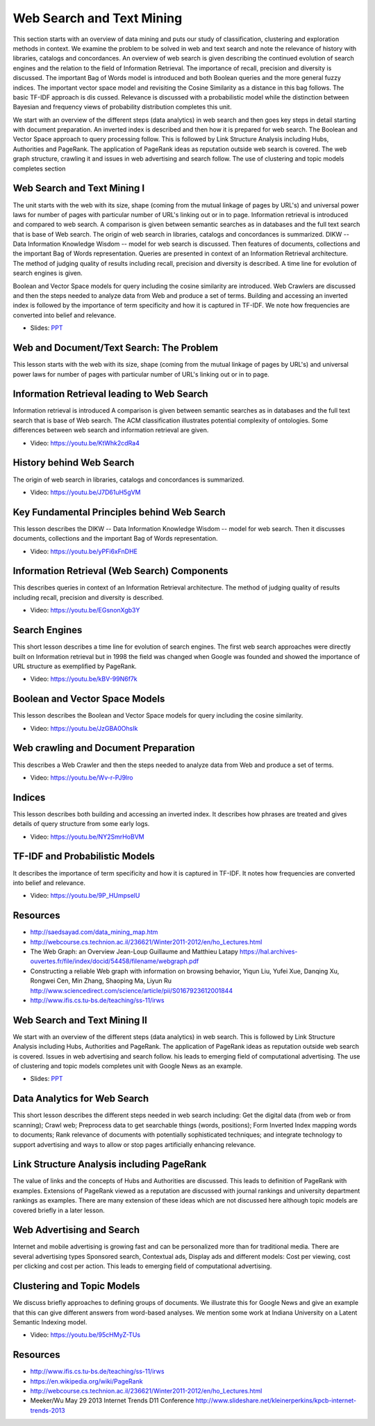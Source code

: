 .. _S12:

Web Search and Text Mining
--------------------------

This section starts with an overview of data mining and puts our study
of classification, clustering and exploration methods in context. We
examine the problem to be solved in web and text search and note the
relevance of history with libraries, catalogs and concordances. An
overview of web search is given describing the continued evolution of
search engines and the relation to the field of Information
Retrieval. The importance of recall, precision and diversity is
discussed. The important Bag of Words model is introduced and both
Boolean queries and the more general fuzzy indices. The important
vector space model and revisiting the Cosine Similarity as a distance
in this bag follows. The basic TF-IDF approach is dis
cussed. Relevance is discussed with a probabilistic model while the
distinction between Bayesian and frequency views of probability
distribution completes this unit.

We start with an overview of the different steps (data
analytics) in web search and then goes key steps in detail starting
with document preparation. An inverted index is described and then how
it is prepared for web search. The Boolean and Vector Space approach
to query processing follow. This is followed by Link Structure
Analysis including Hubs, Authorities and PageRank. The application of
PageRank ideas as reputation outside web search is covered. The web
graph structure, crawling it and issues in web advertising and search
follow. The use of clustering and topic models completes section




Web Search and Text Mining I
^^^^^^^^^^^^^^^^^^^^^^^^^^^^


The unit starts with the web with its size, shape (coming from the
mutual linkage of pages by URL's) and universal power laws for number
of pages with particular number of URL's linking out or in to
page. Information retrieval is introduced and compared to web
search. A comparison is given between semantic searches as in
databases and the full text search that is base of Web search. The
origin of web search in libraries, catalogs and concordances is
summarized. DIKW -- Data Information Knowledge Wisdom -- model for web
search is discussed. Then features of documents, collections and the
important Bag of Words representation. Queries are presented in
context of an Information Retrieval architecture. The method of
judging quality of results including recall, precision and diversity
is described. A time line for evolution of search engines is given.

Boolean and Vector Space models for query including the cosine
similarity are introduced. Web Crawlers are discussed and then the
steps needed to analyze data from Web and produce a set of
terms. Building and accessing an inverted index is followed by the
importance of term specificity and how it is captured in TF-IDF. We
note how frequencies are converted into belief and relevance.

.. i523/public/videos/web/lecture-26.pptx

* Slides: `PPT <https://drive.google.com/file/d/0B1Of61fJF7WseW5oNW5KY0g5dEk/view?usp=sharing>`_



Web and Document/Text Search: The Problem
^^^^^^^^^^^^^^^^^^^^^^^^^^^^^^^^^^^^^^^^^

This lesson starts with the web with its size, shape (coming from the
mutual linkage of pages by URL's) and universal power laws for number
of pages with particular number of URL's linking out or in to page.

.. todo:: The slides or videos are going to be updated
          
          Video: https://youtu.be/T12BccKe8p4



Information Retrieval leading to Web Search
^^^^^^^^^^^^^^^^^^^^^^^^^^^^^^^^^^^^^^^^^^^

Information retrieval is introduced A comparison is given between
semantic searches as in databases and the full text search that is
base of Web search. The ACM classification illustrates potential
complexity of ontologies. Some differences between web search and
information retrieval are given.

          
* Video: https://youtu.be/KtWhk2cdRa4


History behind Web Search
^^^^^^^^^^^^^^^^^^^^^^^^^

The origin of web search in libraries, catalogs and concordances is
summarized.

* Video: https://youtu.be/J7D61uH5gVM



Key Fundamental Principles behind Web Search
^^^^^^^^^^^^^^^^^^^^^^^^^^^^^^^^^^^^^^^^^^^^

This lesson describes the DIKW -- Data Information Knowledge Wisdom --
model for web search. Then it discusses documents, collections and the
important Bag of Words representation.
         
* Video: https://youtu.be/yPFi6xFnDHE


Information Retrieval (Web Search) Components
^^^^^^^^^^^^^^^^^^^^^^^^^^^^^^^^^^^^^^^^^^^^^


This describes queries in context of an Information Retrieval
architecture. The method of judging quality of results including
recall, precision and diversity is described.

* Video: https://youtu.be/EGsnonXgb3Y


Search Engines
^^^^^^^^^^^^^^

This short lesson describes a time line for evolution of search
engines. The first web search approaches were directly built on
Information retrieval but in 1998 the field was changed when Google
was founded and showed the importance of URL structure as exemplified
by PageRank.

* Video: https://youtu.be/kBV-99N6f7k


Boolean and Vector Space Models
^^^^^^^^^^^^^^^^^^^^^^^^^^^^^^^

This lesson describes the Boolean and Vector Space models for query
including the cosine similarity.

* Video: https://youtu.be/JzGBA0OhsIk



Web crawling and Document Preparation
^^^^^^^^^^^^^^^^^^^^^^^^^^^^^^^^^^^^^

This describes a Web Crawler and then the steps needed to analyze data
from Web and produce a set of terms.

          
* Video: https://youtu.be/Wv-r-PJ9lro


          
Indices
^^^^^^^

This lesson describes both building and accessing an inverted
index. It describes how phrases are treated and gives details of query
structure from some early logs.

* Video: https://youtu.be/NY2SmrHoBVM


TF-IDF and Probabilistic Models
^^^^^^^^^^^^^^^^^^^^^^^^^^^^^^^

It describes the importance of term specificity and how it is captured
in TF-IDF. It notes how frequencies are converted into belief and
relevance.

* Video: https://youtu.be/9P_HUmpselU



Resources
^^^^^^^^^

* http://saedsayad.com/data_mining_map.htm
* http://webcourse.cs.technion.ac.il/236621/Winter2011-2012/en/ho_Lectures.html

* The Web Graph: an Overview Jean-Loup Guillaume and Matthieu Latapy
  https://hal.archives-ouvertes.fr/file/index/docid/54458/filename/webgraph.pdf
* Constructing a reliable Web graph with information on browsing behavior, Yiqun Liu, Yufei Xue, Danqing Xu, Rongwei Cen, Min Zhang, Shaoping Ma, Liyun Ru
  http://www.sciencedirect.com/science/article/pii/S0167923612001844

* http://www.ifis.cs.tu-bs.de/teaching/ss-11/irws

Web Search and Text Mining II
^^^^^^^^^^^^^^^^^^^^^^^^^^^^^^^^^^^^^^



We start with an overview of the different steps (data analytics) in
web search. This is followed by Link Structure Analysis including
Hubs, Authorities and PageRank. The application of PageRank ideas as
reputation outside web search is covered. Issues in web advertising
and search follow. his leads to emerging field of computational
advertising. The use of clustering and topic models completes unit
with Google News as an example.


.. i523/public/videos/web/lecture-27.pptx

* Slides: `PPT <https://drive.google.com/file/d/0B1Of61fJF7WsaW44NnU5YXptUkU/view?usp=sharing>`_


Data Analytics for Web Search
^^^^^^^^^^^^^^^^^^^^^^^^^^^^^

This short lesson describes the different steps needed in web search
including: Get the digital data (from web or from scanning); Crawl
web; Preprocess data to get searchable things (words, positions); Form
Inverted Index mapping words to documents; Rank relevance of documents
with potentially sophisticated techniques; and integrate technology to
support advertising and ways to allow or stop pages artificially
enhancing relevance.

.. todo:: The slides or videos are going to be updated
          
          Video: https://youtu.be/ugyycKBjaBQ


Link Structure Analysis including PageRank
^^^^^^^^^^^^^^^^^^^^^^^^^^^^^^^^^^^^^^^^^^

The value of links and the concepts of Hubs and Authorities are
discussed. This leads to definition of PageRank with
examples. Extensions of PageRank viewed as a reputation are discussed
with journal rankings and university department rankings as
examples. There are many extension of these ideas which are not
discussed here although topic models are covered briefly in a later
lesson.


.. todo:: The slides or videos are going to be updated

          * Video 1: https://youtu.be/1oXdopVxqfI
          
          * Video 2: https://youtu.be/OCn-gCTxvrU


Web Advertising and Search
^^^^^^^^^^^^^^^^^^^^^^^^^^

Internet and mobile advertising is growing fast and can be
personalized more than for traditional media. There are several
advertising types Sponsored search, Contextual ads, Display ads and
different models: Cost per viewing, cost per clicking and cost per
action. This leads to emerging field of computational advertising.

.. todo:: The slides or videos are going to be updated
          
          * Video: https://youtu.be/GgkmG0NzQvg



Clustering and Topic Models
^^^^^^^^^^^^^^^^^^^^^^^^^^^

We discuss briefly approaches to defining groups of documents. We
illustrate this for Google News and give an example that this can give
different answers from word-based analyses. We mention some work at
Indiana University on a Latent Semantic Indexing model.

          
* Video: https://youtu.be/95cHMyZ-TUs


Resources
^^^^^^^^^

* http://www.ifis.cs.tu-bs.de/teaching/ss-11/irws
* https://en.wikipedia.org/wiki/PageRank
* http://webcourse.cs.technion.ac.il/236621/Winter2011-2012/en/ho_Lectures.html
* Meeker/Wu May 29 2013 Internet Trends D11 Conference http://www.slideshare.net/kleinerperkins/kpcb-internet-trends-2013

